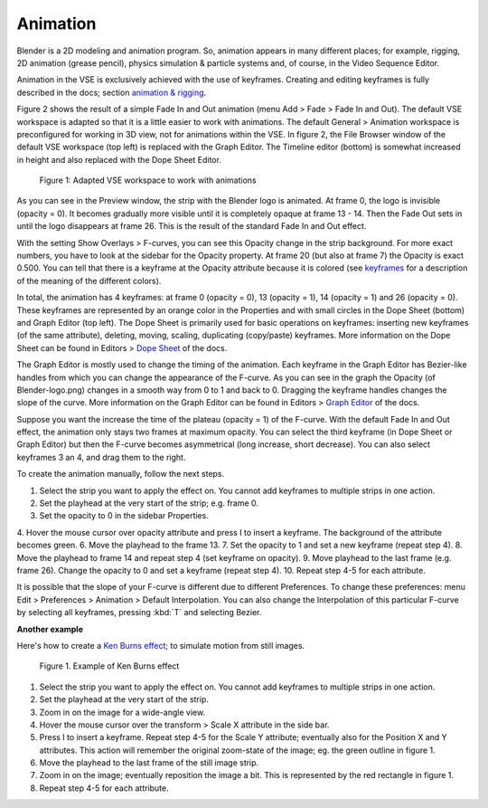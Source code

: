 Animation
---------

Blender is a 2D modeling and animation program. So, animation appears in many different places; for example, rigging, 2D animation (grease pencil), physics simulation  & particle systems and, of course, in the Video Sequence Editor.

Animation in the VSE is exclusively achieved with the use of keyframes. Creating and editing keyframes is fully described in the docs; section `animation & rigging <https://docs.blender.org/manual/en/latest/animation/keyframes/introduction.html>`_.

Figure 2 shows the result of a simple Fade In and Out animation (menu Add > Fade > Fade In and Out). The default VSE workspace is adapted so that it is a little easier to work with animations. The default General > Animation workspace is preconfigured for working in 3D view, not for animations within the VSE. In figure 2, the File Browser window of the default VSE workspace (top left) is replaced with the Graph Editor. The Timeline editor (bottom) is somewhat increased in height and also replaced with the Dope Sheet Editor.

.. figure:: /images/video_editing_edit_effects_animation.svg
   :alt: Animation

   Figure 1: Adapted VSE workspace to work with animations

As you can see in the Preview window, the strip with the Blender logo is animated. At frame 0, the logo is invisible (opacity = 0). It becomes gradually more visible until it is completely opaque at frame 13 - 14. Then the Fade Out sets in until the logo disappears at frame 26. This is the result of the standard Fade In and Out effect.

With the setting Show Overlays > F-curves, you can see this Opacity change in the strip background. For more exact numbers, you have to look at the sidebar for the Opacity property. At frame 20 (but also at frame 7) the Opacity is exact 0.500.  You can tell that there is a keyframe at the Opacity attribute because it is colored (see `keyframes <https://docs.blender.org/manual/en/latest/animation/keyframes/introduction.html>`_ for a description of the meaning of the different colors).

In total, the animation has 4 keyframes: at frame 0 (opacity = 0), 13 (opacity = 1), 14 (opacity = 1) and 26 (opacity = 0). These keyframes are represented by an orange color in the Properties and with small circles in the Dope Sheet (bottom) and Graph Editor (top left). The Dope Sheet is primarily used for basic operations on keyframes: inserting new keyframes (of the same attribute), deleting, moving, scaling, duplicating (copy/paste) keyframes. More information on the Dope Sheet can be found in Editors > `Dope Sheet <https://docs.blender.org/manual/en/latest/editors/dope_sheet/introduction.html>`_ of the docs.

The Graph Editor is mostly used to change the timing of the animation. Each keyframe in the Graph Editor has Bezier-like handles from which you can change the appearance of the F-curve. As you can see in the graph the Opacity (of Blender-logo.png) changes in a smooth way from 0 to 1 and back to 0. Dragging the keyframe handles changes the slope of the curve.  More information on the Graph Editor can be found in Editors > `Graph Editor <https://docs.blender.org/manual/en/latest/editors/graph_editor/index.html>`_ of the docs.

Suppose you want the increase the time of the plateau (opacity = 1) of the F-curve. With the default Fade In and Out effect, the animation only stays two frames at maximum opacity. You can select the third keyframe (in Dope Sheet or Graph Editor) but then the F-curve becomes asymmetrical (long increase, short decrease). You can also select keyframes 3 an 4, and drag them to the right.

To create the animation manually, follow the next steps.

1. Select the strip you want to apply the effect on. You cannot add keyframes to multiple strips in one action.
2. Set the playhead at the very start of the strip; e.g. frame 0.
3. Set the opacity to 0 in the sidebar Properties.
4. Hover the mouse cursor over opacity attribute and press I to insert a keyframe. The background of the attribute becomes green.
6. Move the playhead to the frame 13.
7. Set the opacity to 1 and set a new keyframe (repeat step 4).
8. Move the playhead to frame 14 and repeat step 4 (set keyframe on opacity).
9. Move playhead to the last frame (e.g. frame 26). Change the opacity to 0 and set a keyframe (repeat step 4).
10. Repeat step 4-5 for each attribute.

It is possible that the slope of your F-curve is different due to different Preferences. To change these preferences: menu Edit > Preferences > Animation > Default Interpolation. You can also change the Interpolation of this particular F-curve by selecting all keyframes, pressing :kbd:`T` and selecting Bezier.

**Another example**


Here's how to create a `Ken Burns effect <https://en.wikipedia.org/wiki/Ken_Burns_effect>`_; to simulate motion from still images.

.. figure:: /images/video_editing_edit_effects_animation_ken-burns.svg
   :alt: Ken Burns effect
  

   Figure 1. Example of Ken Burns effect

1. Select the strip you want to apply the effect on. You cannot add keyframes to multiple strips in one action.
2. Set the playhead at the very start of the strip.
3. Zoom in on the image for a wide-angle view.
4. Hover the mouse cursor over the transform > Scale X attribute in the side bar.
5. Press I to insert a keyframe. Repeat step 4-5 for the Scale Y attribute; eventually also for the Position X and Y attributes. This action will remember the original zoom-state of the image; eg. the green outline in figure 1.
6. Move the playhead to the last frame of the still image strip.
7. Zoom in on the image; eventually reposition the image a bit. This is represented by the red rectangle in figure 1.
8. Repeat step 4-5 for each attribute.

